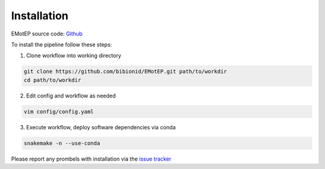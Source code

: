 Installation
============

EMotEP source code: `Github <https://github.com/bibionid/EMotEP>`_

To install the pipeline follow these steps:

1. Clone workflow into working directory

.. code-block:: bash

  git clone https://github.com/bibionid/EMotEP.git path/to/workdir
  cd path/to/workdir

2. Edit config and workflow as needed

.. code-block:: bash

  vim config/config.yaml

3. Execute workflow, deploy software dependencies via conda

.. code-block:: bash

  snakemake -n --use-conda

Please report any prombels with installation via the `issue tracker  <https://github.com/bibionid/EMotEP/issues>`_
